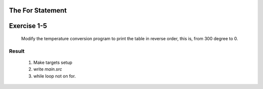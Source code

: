 The For Statement
-----------------

Exercise 1-5
------------
   Modify the temperature conversion program to print the table in reverse order, this is, from 300 degree to 0.

Result
^^^^^^
   1. Make targets setup
   #. write *main.src*
   #. while loop not on for.
 
